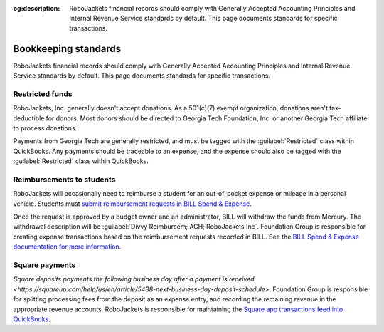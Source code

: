 :og:description: RoboJackets financial records should comply with Generally Accepted Accounting Principles and Internal Revenue Service standards by default. This page documents standards for specific transactions.

Bookkeeping standards
=====================

.. vale Google.Parens = NO
.. vale Google.Passive = NO
.. vale Google.Will = NO
.. vale proselint.Typography = NO
.. vale write-good.E-Prime = NO
.. vale write-good.Passive = NO
.. vale write-good.TooWordy = NO

RoboJackets financial records should comply with Generally Accepted Accounting Principles and Internal Revenue Service standards by default.
This page documents standards for specific transactions.

Restricted funds
----------------

RoboJackets, Inc. generally doesn't accept donations.
As a 501(c)(7) exempt organization, donations aren't tax-deductible for donors.
Most donors should be directed to Georgia Tech Foundation, Inc. or another Georgia Tech affiliate to process donations.

Payments from Georgia Tech are generally restricted, and must be tagged with the :guilabel:`Restricted` class within QuickBooks.
Any payments should be traceable to an expense, and the expense should also be tagged with the :guilabel:`Restricted` class within QuickBooks.

Reimbursements to students
--------------------------

RoboJackets will occasionally need to reimburse a student for an out-of-pocket expense or mileage in a personal vehicle.
Students must `submit reimbursement requests in BILL Spend & Expense <https://help.bill.com/direct/s/article/5530933>`_.

.. vale Google.Acronyms = NO
.. vale Google.Semicolons = NO
.. vale Vale.Spelling = NO

Once the request is approved by a budget owner and an administrator, BILL will withdraw the funds from Mercury.
The withdrawal description will be :guilabel:`Divvy Reimbursem; ACH; RoboJackets Inc`.
Foundation Group is responsible for creating expense transactions based on the reimbursement requests recorded in BILL.
See the `BILL Spend & Expense documentation for more information <https://help.bill.com/direct/s/article/6100724>`_.

.. vale Vale.Spelling = YES

Square payments
---------------

.. vale Google.We = NO

`Square deposits payments the following business day after a payment is received <https://squareup.com/help/us/en/article/5438-next-business-day-deposit-schedule>`.
Foundation Group is responsible for splitting processing fees from the deposit as an expense entry, and recording the remaining revenue in the appropriate revenue accounts.
RoboJackets is responsible for maintaining the `Square app transactions feed into QuickBooks <https://squareup.com/help/us/en/article/5180-intuit-quickbooks-and-square>`_.
